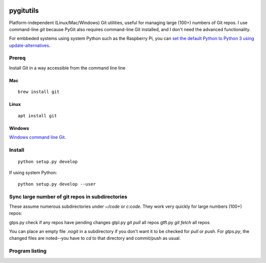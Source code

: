 .. image:: https://travis-ci.org/scivision/pygitutils.svg?branch=master
    :target: https://travis-ci.org/scivision/pygitutils
    
.. image:: https://coveralls.io/repos/github/scivision/pygitutils/badge.svg?branch=master
    :target: https://coveralls.io/github/scivision/pygitutils?branch=master
 
.. image:: https://api.codeclimate.com/v1/badges/f75c5317665dc32298a4/maintainability
   :target: https://codeclimate.com/github/scivision/pygitutils/maintainability
   :alt: Maintainability

==========
pygitutils
==========

Platform-independent (Linux/Mac/Windows) Git utilities, 
useful for managing large (100+) numbers of Git repos.
I use command-line `git` because PyGit also requires command-line Git installed, and I don't need the advanced functionality.

For embbeded systems using system Python such as the Raspberry Pi, you can `set the default Python to Python 3 using update-alternatives <https://www.scivison.co/set-python-version-update-alternatives>`_.

Prereq
======
Install Git in a way accessible from the command line line

Mac
---
::

    brew install git
    
Linux
-----
::
    
    apt install git
    
Windows
-------
`Windows command line Git <https://git-scm.com/download/win>`_.


Install
=======
::

    python setup.py develop 
    
    
If using system Python::

    python setup.py develop --user


Sync large number of git repos in subdirectories
================================================
These assume numerous subdirectories under `~/code` or `c:\code`. They work very quickly for large numbers (100+) repos::

gtps.py     check if any repos have pending changes
gtpl.py     `git pull` all repos
gtft.py     `git fetch` all repos

You can place an empty file `.nogit` in a subdirectory if you don't want it to be checked for `pull` or `push`.
For `gtps.py`, the changed files are noted--you have to `cd` to that directory and commit/push as usual.

Program listing
===============

====================    ========
Program                 Function
====================    ========
gtpl.py                    Pulls all git repos under directory  [~/code]
gtps.py                    Pushes  "     "     "     "     "          "
gtft.py                    Fetches "     " 
gitbranch               Tells of any non-master branches under directory [~/code]
git_filemode_windows    Sets all git repos to don't care permissions under directory  [~/code]
gitemail.py        list all contributor email addresses. Optionally, amend email addresses for prior Git commits
====================    ========
